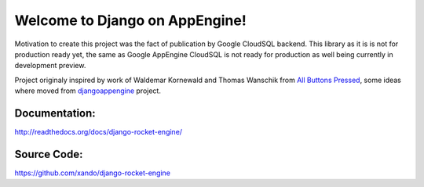 Welcome to Django on AppEngine!
===============================

Motivation  to create  this project  was  the fact  of publication  by
Google CloudSQL backend.  This library as  it is is not for production
ready yet,  the same as  Google AppEngine  CloudSQL is not  ready for
production as well being currently in development preview.

Project originaly inspired by work  of Waldemar Kornewald and Thomas Wanschik
from  `All  Buttons  Pressed <http://www.allbuttonspressed.com/projects/djangoappengine>`_,  some ideas  where  moved  from
`djangoappengine <http://www.allbuttonspressed.com/projects/djangoappengine>`_  project.

Documentation:
______________
`http://readthedocs.org/docs/django-rocket-engine/ <http://readthedocs.org/docs/django-rocket-engine/>`_

Source Code:
____________
`https://github.com/xando/django-rocket-engine <https://github.com/xando/django-rocket-engine/>`_
